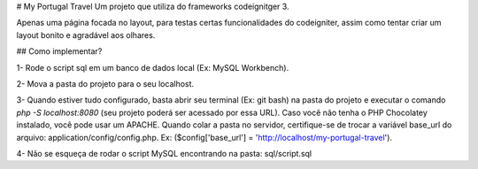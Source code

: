 # My Portugal Travel
Um projeto que utiliza do frameworks codeignitger 3.

Apenas uma página focada no layout, para testas certas funcionalidades do codeigniter, assim como tentar criar um layout bonito e agradável aos olhares.

## Como implementar?

1- Rode o script sql em um banco de dados local (Ex: MySQL Workbench).

2- Mova a pasta do projeto para o seu localhost.

3- Quando estiver tudo configurado, basta abrir seu terminal (Ex: git bash) na pasta do projeto e executar o comando `php -S localhost:8080` (seu projeto poderá ser acessado por essa URL). Caso você não tenha o PHP Chocolatey instalado, você pode usar um APACHE. Quando colar a pasta no servidor, certifique-se de trocar a variável base_url do arquivo: application/config/config.php. Ex: ($config['base_url'] = 'http://localhost/my-portugal-travel').

4- Não se esqueça de rodar o script MySQL encontrando na pasta: sql/script.sql
